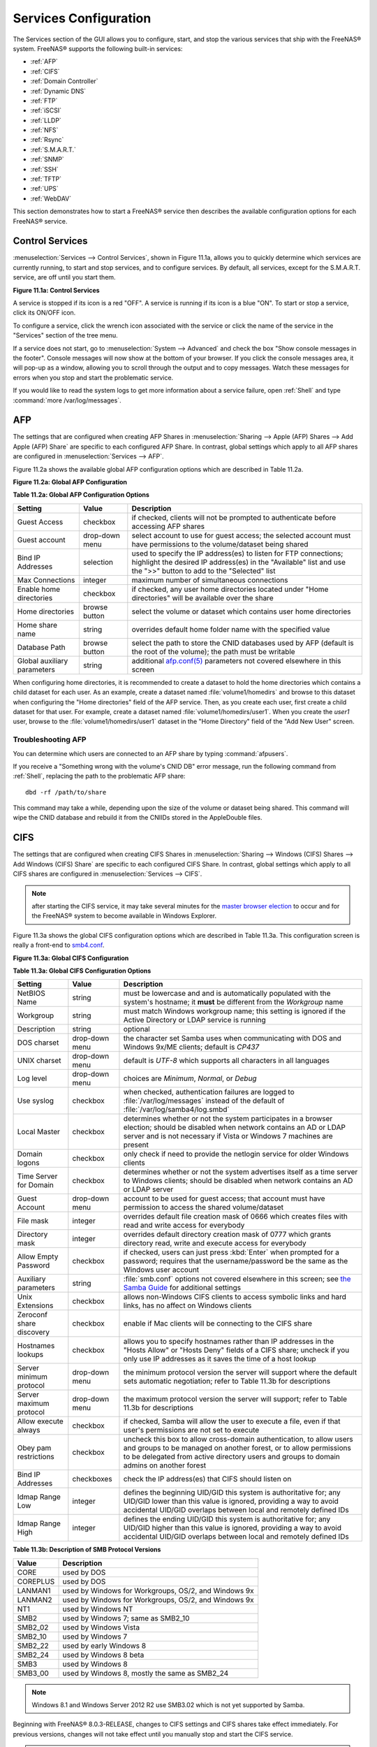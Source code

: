 .. index:: Services
.. _Services Configuration:

Services Configuration
======================

The Services section of the GUI allows you to configure, start, and stop the various services that ship with the FreeNAS® system. FreeNAS® supports the
following built-in services:

* :ref:`AFP`

* :ref:`CIFS`

* :ref:`Domain Controller`

* :ref:`Dynamic DNS`

* :ref:`FTP`

* :ref:`iSCSI`

* :ref:`LLDP`

* :ref:`NFS`

* :ref:`Rsync`

* :ref:`S.M.A.R.T.`

* :ref:`SNMP`

* :ref:`SSH`

* :ref:`TFTP`

* :ref:`UPS`

* :ref:`WebDAV`

This section demonstrates how to start a FreeNAS® service then describes the available configuration options for each FreeNAS® service.

.. index:: Start Service, Stop Service
.. _Control Services:

Control Services
----------------

:menuselection:`Services --> Control Services`, shown in Figure 11.1a, allows you to quickly determine which services are currently running, to start and stop
services, and to configure services. By default, all services, except for the S.M.A.R.T. service, are off until you start them.

**Figure 11.1a: Control Services**

|services.png|

.. |services.png| image:: images/services.png

A service is stopped if its icon is a red "OFF". A service is running if its icon is a blue "ON". To start or stop a service, click its ON/OFF icon.

To configure a service, click the wrench icon associated with the service or click the name of the service in the "Services" section of the tree menu.

If a service does not start, go to :menuselection:`System --> Advanced` and check the box "Show console messages in the footer". Console messages will now
show at the bottom of your browser. If you click the console messages area, it will pop-up as a window, allowing you to scroll through the output and to copy
messages. Watch these messages for errors when you stop and start the problematic service.

If you would like to read the system logs to get more information about a service failure, open :ref:`Shell` and type :command:`more /var/log/messages`.

.. index:: AFP, Apple Filing Protocol
.. _AFP:

AFP
---

The settings that are configured when creating AFP Shares in :menuselection:`Sharing --> Apple (AFP) Shares --> Add Apple (AFP) Share` are specific to each
configured AFP Share. In contrast, global settings which apply to all AFP shares are configured in :menuselection:`Services --> AFP`.

Figure 11.2a shows the available global AFP configuration options which are described in Table 11.2a.

**Figure 11.2a: Global AFP Configuration**

|afp1a.png|

.. |afp1a.png| image:: images/afp1a.png

**Table 11.2a: Global AFP Configuration Options**

+-------------------------+----------------+-----------------------------------------------------------------------------------------------------------------+
| **Setting**             | **Value**      | **Description**                                                                                                 |
|                         |                |                                                                                                                 |
+=========================+================+=================================================================================================================+
| Guest Access            | checkbox       | if checked, clients will not be prompted to authenticate before accessing AFP shares                            |
|                         |                |                                                                                                                 |
+-------------------------+----------------+-----------------------------------------------------------------------------------------------------------------+
| Guest account           | drop-down menu | select account to use for guest access; the selected account must have permissions to the volume/dataset being  |
|                         |                | shared                                                                                                          |
|                         |                |                                                                                                                 |
+-------------------------+----------------+-----------------------------------------------------------------------------------------------------------------+
| Bind IP Addresses       | selection      | used to specify the IP address(es) to listen for FTP connections; highlight the desired IP address(es) in the   |
|                         |                | "Available" list and use the ">>" button to add to the "Selected" list                                          |
|                         |                |                                                                                                                 |
+-------------------------+----------------+-----------------------------------------------------------------------------------------------------------------+
| Max Connections         | integer        | maximum number of simultaneous connections                                                                      |
|                         |                |                                                                                                                 |
+-------------------------+----------------+-----------------------------------------------------------------------------------------------------------------+
| Enable home directories | checkbox       | if checked, any user home directories located under "Home directories" will be available over the share         |
|                         |                |                                                                                                                 |
+-------------------------+----------------+-----------------------------------------------------------------------------------------------------------------+
| Home directories        | browse button  | select the volume or dataset which contains user home directories                                               |
|                         |                |                                                                                                                 |
+-------------------------+----------------+-----------------------------------------------------------------------------------------------------------------+
| Home share name         | string         | overrides default home folder name with the specified value                                                     |
|                         |                |                                                                                                                 |
+-------------------------+----------------+-----------------------------------------------------------------------------------------------------------------+
| Database Path           | browse button  | select the path to store the CNID databases used by AFP (default is the root of the volume); the path must be   |
|                         |                | writable                                                                                                        |
+-------------------------+----------------+-----------------------------------------------------------------------------------------------------------------+
| Global auxiliary        | string         | additional `afp.conf(5) <http://netatalk.sourceforge.net/3.0/htmldocs/afp.conf.5.html>`_                        |
| parameters              |                | parameters not covered elsewhere in this screen                                                                 |
|                         |                |                                                                                                                 |
+-------------------------+----------------+-----------------------------------------------------------------------------------------------------------------+

When configuring home directories, it is recommended to create a dataset to hold the home directories which contains a child dataset for each user. As an
example, create a dataset named :file:`volume1/homedirs` and browse to this dataset when configuring the "Home directories" field of the AFP service. Then, as
you create each user, first create a child dataset for that user. For example, create a dataset named :file:`volume1/homedirs/user1`. When you create the
*user1* user, browse to the :file:`volume1/homedirs/user1` dataset in the "Home Directory" field of the "Add New User" screen.

.. _Troubleshooting AFP:

Troubleshooting AFP
~~~~~~~~~~~~~~~~~~~

You can determine which users are connected to an AFP share by typing :command:`afpusers`.

If you receive a "Something wrong with the volume's CNID DB" error message, run the following command from :ref:`Shell`, replacing the path to the problematic
AFP share::

 dbd -rf /path/to/share

This command may take a while, depending upon the size of the volume or dataset being shared. This command will wipe the CNID database and rebuild it from the
CNIIDs stored in the AppleDouble files.

.. index:: CIFS, Samba, Windows File Share, SMB
.. _CIFS:

CIFS
----

The settings that are configured when creating CIFS Shares in :menuselection:`Sharing --> Windows (CIFS) Shares --> Add Windows (CIFS) Share` are specific to
each configured CIFS Share. In contrast, global settings which apply to all CIFS shares are configured in :menuselection:`Services --> CIFS`.

.. note:: after starting the CIFS service, it may take several minutes for the
   `master browser election <http://www.samba.org/samba/docs/man/Samba-HOWTO-Collection/NetworkBrowsing.html#id2581357>`_
   to occur and for the FreeNAS® system to become available in Windows Explorer.

Figure 11.3a shows the global CIFS configuration options which are described in Table 11.3a. This configuration screen is really a front-end to
`smb4.conf <http://www.sloop.net/smb.conf.html>`_.

**Figure 11.3a: Global CIFS Configuration**

|cifs1.png|

.. |cifs1.png| image:: images/cifs1.png

**Table 11.3a: Global CIFS Configuration Options**

+----------------------------------+----------------+-------------------------------------------------------------------------------------------------------+
| **Setting**                      | **Value**      | **Description**                                                                                       |
|                                  |                |                                                                                                       |
+==================================+================+=======================================================================================================+
| NetBIOS Name                     | string         | must be lowercase and and is automatically populated with the system's hostname; it                   |
|                                  |                | **must**  be different from the                                                                       |
|                                  |                | *Workgroup* name                                                                                      |
|                                  |                |                                                                                                       |
+----------------------------------+----------------+-------------------------------------------------------------------------------------------------------+
| Workgroup                        | string         | must match Windows workgroup name; this setting is ignored if the Active Directory or LDAP service is |
|                                  |                | running                                                                                               |
|                                  |                |                                                                                                       |
+----------------------------------+----------------+-------------------------------------------------------------------------------------------------------+
| Description                      | string         | optional                                                                                              |
|                                  |                |                                                                                                       |
+----------------------------------+----------------+-------------------------------------------------------------------------------------------------------+
| DOS charset                      | drop-down menu | the character set Samba uses when communicating with DOS and Windows 9x/ME clients; default is        |
|                                  |                | *CP437*                                                                                               |
|                                  |                |                                                                                                       |
+----------------------------------+----------------+-------------------------------------------------------------------------------------------------------+
| UNIX charset                     | drop-down menu | default is *UTF-8* which supports all characters in all languages                                     |
|                                  |                |                                                                                                       |
+----------------------------------+----------------+-------------------------------------------------------------------------------------------------------+
| Log level                        | drop-down menu | choices are *Minimum*,                                                                                |
|                                  |                | *Normal*, or                                                                                          |
|                                  |                | *Debug*                                                                                               |
|                                  |                |                                                                                                       |
+----------------------------------+----------------+-------------------------------------------------------------------------------------------------------+
| Use syslog                       | checkbox       | when checked, authentication failures are logged to :file:`/var/log/messages` instead of the default  |
|                                  |                | of :file:`/var/log/samba4/log.smbd`                                                                   |
|                                  |                |                                                                                                       |
+----------------------------------+----------------+-------------------------------------------------------------------------------------------------------+
| Local Master                     | checkbox       | determines whether or not the system participates in a browser election; should be disabled           |
|                                  |                | when network contains an AD or LDAP server and is not necessary if Vista or Windows 7 machines are    |
|                                  |                | present                                                                                               |
|                                  |                |                                                                                                       |
+----------------------------------+----------------+-------------------------------------------------------------------------------------------------------+
| Domain logons                    | checkbox       | only check if need to provide the netlogin service for older Windows clients                          |
|                                  |                |                                                                                                       |
+----------------------------------+----------------+-------------------------------------------------------------------------------------------------------+
| Time Server for Domain           | checkbox       | determines whether or not the system advertises itself as a time server to Windows clients;           |
|                                  |                | should be disabled when network contains an AD or LDAP server                                         |
|                                  |                |                                                                                                       |
+----------------------------------+----------------+-------------------------------------------------------------------------------------------------------+
| Guest Account                    | drop-down menu | account to be used for guest access; that account must have permission to access the shared           |
|                                  |                | volume/dataset                                                                                        |
|                                  |                |                                                                                                       |
+----------------------------------+----------------+-------------------------------------------------------------------------------------------------------+
| File mask                        | integer        | overrides default file creation mask of 0666 which creates files with read and write access for       |
|                                  |                | everybody                                                                                             |
|                                  |                |                                                                                                       |
+----------------------------------+----------------+-------------------------------------------------------------------------------------------------------+
| Directory mask                   | integer        | overrides default directory creation mask of 0777 which grants directory read, write and execute      |
|                                  |                | access for everybody                                                                                  |
|                                  |                |                                                                                                       |
+----------------------------------+----------------+-------------------------------------------------------------------------------------------------------+
|                                  |                |                                                                                                       |
| Allow Empty Password             | checkbox       | if checked, users can just press :kbd:`Enter` when prompted for a password; requires that the         |
|                                  |                | username/password be the same as the Windows user account                                             |
|                                  |                |                                                                                                       |
+----------------------------------+----------------+-------------------------------------------------------------------------------------------------------+
| Auxiliary parameters             | string         | :file:`smb.conf` options not covered elsewhere in this screen; see                                    |
|                                  |                | `the Samba Guide <http://oreilly.com/openbook/samba/book/appb_02.html>`_                              |
|                                  |                | for additional settings                                                                               |
|                                  |                |                                                                                                       |
+----------------------------------+----------------+-------------------------------------------------------------------------------------------------------+
| Unix Extensions                  | checkbox       | allows non-Windows CIFS clients to access symbolic links and hard links, has no affect on Windows     |
|                                  |                | clients                                                                                               |
|                                  |                |                                                                                                       |
+----------------------------------+----------------+-------------------------------------------------------------------------------------------------------+
| Zeroconf share discovery         | checkbox       | enable if Mac clients will be connecting to the CIFS share                                            |
|                                  |                |                                                                                                       |
+----------------------------------+----------------+-------------------------------------------------------------------------------------------------------+
| Hostnames lookups                | checkbox       | allows you to specify hostnames rather than IP addresses in the "Hosts Allow" or "Hosts Deny" fields  |
|                                  |                | of a CIFS share; uncheck if you only use IP addresses as it saves the time of a host lookup           |
|                                  |                |                                                                                                       |
+----------------------------------+----------------+-------------------------------------------------------------------------------------------------------+
| Server minimum protocol          | drop-down menu | the minimum protocol version the server will support where the default sets automatic                 |
|                                  |                | negotiation; refer to Table 11.3b for descriptions                                                    |
|                                  |                |                                                                                                       |
+----------------------------------+----------------+-------------------------------------------------------------------------------------------------------+
| Server maximum protocol          | drop-down menu | the maximum protocol version the server will support; refer to Table 11.3b for descriptions           |
|                                  |                |                                                                                                       |
+----------------------------------+----------------+-------------------------------------------------------------------------------------------------------+
| Allow execute always             | checkbox       | if checked, Samba will allow the user to execute a file, even if that user's permissions are not set  |
|                                  |                | to execute                                                                                            |
|                                  |                |                                                                                                       |
+----------------------------------+----------------+-------------------------------------------------------------------------------------------------------+
| Obey pam restrictions            | checkbox       | uncheck this box to allow cross-domain authentication, to allow users and groups to be managed on     |
|                                  |                | another forest, or to allow permissions to be delegated from active directory users and groups to     |
|                                  |                | domain admins on another forest                                                                       |
|                                  |                |                                                                                                       |
+----------------------------------+----------------+-------------------------------------------------------------------------------------------------------+
| Bind IP Addresses                | checkboxes     | check the IP address(es) that CIFS should listen on                                                   |
|                                  |                |                                                                                                       |
+----------------------------------+----------------+-------------------------------------------------------------------------------------------------------+
| Idmap Range Low                  | integer        | defines the beginning UID/GID this system is authoritative for; any UID/GID lower than this value is  |
|                                  |                | ignored, providing a way to avoid accidental UID/GID overlaps between local and remotely defined IDs  |
|                                  |                |                                                                                                       |
+----------------------------------+----------------+-------------------------------------------------------------------------------------------------------+
| Idmap Range High                 | integer        | defines the ending UID/GID this system is authoritative for; any UID/GID higher than this value is    |
|                                  |                | ignored, providing a way to avoid accidental UID/GID overlaps between local and remotely defined IDs  |
|                                  |                |                                                                                                       |
+----------------------------------+----------------+-------------------------------------------------------------------------------------------------------+

**Table 11.3b: Description of SMB Protocol Versions**

+----------------+------------------------------------------------------------+
| **Value**      | **Description**                                            |
|                |                                                            |
+================+============================================================+
| CORE           | used by DOS                                                |
|                |                                                            |
+----------------+------------------------------------------------------------+
| COREPLUS       | used by DOS                                                |
|                |                                                            |
+----------------+------------------------------------------------------------+
| LANMAN1        | used by Windows for Workgroups, OS/2, and Windows 9x       |
|                |                                                            |
+----------------+------------------------------------------------------------+
| LANMAN2        | used by Windows for Workgroups, OS/2, and Windows 9x       |
|                |                                                            |
+----------------+------------------------------------------------------------+
| NT1            | used by Windows NT                                         |
|                |                                                            |
+----------------+------------------------------------------------------------+
| SMB2           | used by Windows 7; same as SMB2_10                         |
|                |                                                            |
+----------------+------------------------------------------------------------+
| SMB2_02        | used by Windows Vista                                      |
|                |                                                            |
+----------------+------------------------------------------------------------+
| SMB2_10        | used by Windows 7                                          |
|                |                                                            |
+----------------+------------------------------------------------------------+
| SMB2_22        | used by early Windows 8                                    |
|                |                                                            |
+----------------+------------------------------------------------------------+
| SMB2_24        | used by Windows 8 beta                                     |
|                |                                                            |
+----------------+------------------------------------------------------------+
| SMB3           | used by Windows 8                                          |
|                |                                                            |
+----------------+------------------------------------------------------------+
| SMB3_00        | used by Windows 8, mostly the same as SMB2_24              |
|                |                                                            |
+----------------+------------------------------------------------------------+

.. note:: Windows 8.1 and Windows Server 2012 R2 use SMB3.02 which is not yet supported by Samba. 

Beginning with FreeNAS® 8.0.3-RELEASE, changes to CIFS settings and CIFS shares take effect immediately. For previous versions, changes will not take effect
until you manually stop and start the CIFS service.

.. note:: do not set the
   *directory name cache size* as an "Auxiliary parameter". Due to differences in how Linux and BSD handle file descriptors, directory name caching is
   disabled on BSD systems in order to improve performance.

.. _Troubleshooting CIFS:

Troubleshooting CIFS
~~~~~~~~~~~~~~~~~~~~

Samba is single threaded, so CPU speed makes a big difference in CIFS performance. Your typical 2.5Ghz Intel quad core or greater should be capable to handle
speeds in excess of Gb LAN while low power CPUs such as Intel Atoms and AMD C-30s\E-350\E-450 will not be able to achieve more than about 30-40MB/sec
typically. Remember that other loading such as ZFS loading will also require CPU resources and may cause Samba performance to be less than optimal.

Samba's *write cache* parameter has been reported to improve write performance in some configurations and can be added to the "Auxiliary parameters" field.
Use an integer value which is a multiple of _SC_PAGESIZE (typically *4096*) to avoid memory fragmentation. This will increase Samba's memory requirements and
should not be used on systems with limited RAM.

If you wish to increase network performance, read the Samba section on
`socket options <http://samba.org/samba/docs/man/manpages-3/smb.conf.5.html#SOCKETOPTIONS%7C>`_. It indicates which options are available and recommends that
you experiment to see which are supported by your clients and improve your network's performance.

Windows automatically caches file sharing information. If you make changes to a CIFS share or to the permissions of a volume/dataset being shared by CIFS and
are no longer able to access the share, try logging out and back into the Windows system. Alternately, users can type :command:`net use /delete` from the
command line to clear their SMB sessions.

Windows also automatically caches login information. If you wish users to be prompted to login every time access is required, reduce the cache settings on the
client computers.

Where possible, avoid using a mix of case in filenames as this may cause confusion for Windows users.
`Representing and resolving filenames with Samba <http://oreilly.com/openbook/samba/book/ch05_04.html>`_
explains this in more detail.

If a particular user cannot connect to a CIFS share, double-check that their password does not contain the *?* character. If it does, have the user change
their password and try again.

If permissions work for Windows users but not for OS X users, try disabling "Unix Extensions" and restarting the CIFS service.

If the CIFS service will not start, run this command from :ref:`Shell` to see if there is an error in the configuration::

 testparm /usr/local/etc/smb4.conf

If clients have problems connecting to the CIFS share, go to :menuselection:`Services --> CIFS` and verify that "Server maximum protocol" is set to "SMB2".

It is recommended to use a dataset for CIFS sharing. When creating the dataset, make sure that the "Share type" is set to Windows.

**Do not** use :command:`chmod` to attempt to fix the permissions on a CIFS share as it destroys the Windows ACLs. The correct way to manage permissions on a
CIFS share is to manage the share security from a Windows system as either the owner of the share or a member of the group the share is owned by. To do so,
right-click on the share, click "Properties" and navigate to the "Security" tab. If you already destroyed the ACLs using :command:`chmod`,
:command:`winacl` can be used to fix them. Type :command:`winacl` from :ref:`Shell` for usage instructions. 

The
`Common Errors <http://www.samba.org/samba/docs/man/Samba-HOWTO-Collection/domain-member.html#id2573692>`_
section of the Samba documentation contains additional troubleshooting tips.

.. index:: Domain Controller, DC
.. _Domain Controller:

Domain Controller
-----------------

FreeNAS® can be configured to act either as the domain controller for a network or to join an existing Active Directory network as a domain controller. Be
aware that configuring a domain controller is a complex process that requires a good understanding of how Active Directory works. While
:menuselection:`Services --> Domain Controller` makes it easy to input the needed settings into the administrative graphical interface, it is up to you to
understand what those settings should be. Before beginning your configuration, read through the
`Samba AD DC HOWTO <http://wiki.samba.org/index.php/Samba_AD_DC_HOWTO>`_. Once FreeNAS® is configured, use the RSAT utility from a Windows system to manage
the domain controller. The Samba AD DC HOWTO includes instructions for installing and configuring RSAT.

Figure 11.4a shows the configuration screen for creating a domain controller and Table 11.4a summarizes the available options.

**Figure 11.4a: Domain Controller Settings**

|directory1a.png|

.. |directory1a.png| image:: images/directory1a.png

**Table 11.4a: Domain Controller Configuration Options**

+------------------------+----------------+-------------------------------------------------------------------------------------------------------------------------------------------------------------------------------------------+
| **Setting**            | **Value**      | **Description**                                                                                                                                                                           |
|                        |                |                                                                                                                                                                                           |
|                        |                |                                                                                                                                                                                           |
+========================+================+===========================================================================================================================================================================================+
| Realm                  | string         | capitalized DNS realm name                                                                                                                                                                |
|                        |                |                                                                                                                                                                                           |
+------------------------+----------------+-------------------------------------------------------------------------------------------------------------------------------------------------------------------------------------------+
| Domain                 | string         | capitalized domain name                                                                                                                                                                   |
|                        |                |                                                                                                                                                                                           |
+------------------------+----------------+-------------------------------------------------------------------------------------------------------------------------------------------------------------------------------------------+
| Server Role            | drop-down menu | at this time, the only supported role is as the domain controller for a new domain                                                                                                        |
|                        |                |                                                                                                                                                                                           |
+------------------------+----------------+-------------------------------------------------------------------------------------------------------------------------------------------------------------------------------------------+
| DNS Forwarder          | string         | IP address of DNS forwarder; required for recursive queries when *SAMBA_INTERNAL* is selected                                                                                             |
|                        |                |                                                                                                                                                                                           |
+------------------------+----------------+-------------------------------------------------------------------------------------------------------------------------------------------------------------------------------------------+
| Domain Forest Level    | drop-down menu | choices are *2000*,                                                                                                                                                                       |
|                        |                | *2003*,                                                                                                                                                                                   |
|                        |                | *2008*, or                                                                                                                                                                                |
|                        |                | *2008_R2*; refer to                                                                                                                                                                       |
|                        |                | `Understanding Active Directory Domain Services (AD DS) Functional Levels <http://technet.microsoft.com/en-us/library/understanding-active-directory-functional-levels%28WS.10%29.aspx>`_ |
|                        |                | for details                                                                                                                                                                               |
|                        |                |                                                                                                                                                                                           |
+------------------------+----------------+-------------------------------------------------------------------------------------------------------------------------------------------------------------------------------------------+
| Administrator password | string         | password to be used for the Active Directory administrator account                                                                                                                        |
|                        |                |                                                                                                                                                                                           |
+------------------------+----------------+-------------------------------------------------------------------------------------------------------------------------------------------------------------------------------------------+
| Kerberos Realm         | drop-down menu | this drop-down menu will auto-populate using the information from "Realm" when the settings in this screen are saved                                                                      |
|                        |                |                                                                                                                                                                                           |
+------------------------+----------------+-------------------------------------------------------------------------------------------------------------------------------------------------------------------------------------------+

.. index:: Dynamic DNS, DDNS
.. _Dynamic DNS:

Dynamic DNS
-----------

Dynamic DNS (DDNS) is useful if your FreeNAS® system is connected to an ISP that periodically changes the IP address of the system. With dynamic DNS, the
system can automatically associate its current IP address with a domain name, allowing you to access the FreeNAS® system even if the IP address changes. DDNS
requires you to register with a DDNS service such as
`DynDNS <http://www.dyndns.com/>`_.

Figure 11.5a shows the DDNS configuration screen and Table 11.5a summarizes the configuration options. The values you need to input will be given to you by the
DDNS provider. After configuring DDNS, don't forget to start the DDNS service in :menuselection:`Services --> Control Services`.

**Figure 11.5a: Configuring DDNS**

|ddns.png|

.. |ddns.png| image:: images/ddns.png

**Table 11.5a: DDNS Configuration Options**

+----------------------+----------------+--------------------------------------------------------------------------------------------------------------------+
| **Setting**          | **Value**      | **Description**                                                                                                    |
|                      |                |                                                                                                                    |
+======================+================+====================================================================================================================+
| Provider             | drop-down menu | several providers are supported; if your provider is not listed, leave this field blank and specify the custom     |
|                      |                | provider in the "Auxiliary parameters" field                                                                       |
|                      |                |                                                                                                                    |
+----------------------+----------------+--------------------------------------------------------------------------------------------------------------------+
| IP Server            | string         | can be used to specify the hostname and port of the IP check server                                                |
|                      |                |                                                                                                                    |
+----------------------+----------------+--------------------------------------------------------------------------------------------------------------------+
| Domain name          | string         | fully qualified domain name (e.g. *yourname.dyndns.org*)                                                           |
|                      |                |                                                                                                                    |
+----------------------+----------------+--------------------------------------------------------------------------------------------------------------------+
| Username             | string         | username used to logon to the provider and update the record                                                       |
|                      |                |                                                                                                                    |
+----------------------+----------------+--------------------------------------------------------------------------------------------------------------------+
| Password             | string         | password used to logon to the provider and update the record                                                       |
|                      |                |                                                                                                                    |
+----------------------+----------------+--------------------------------------------------------------------------------------------------------------------+
| Update period        | integer        | in seconds; be careful with this setting as the provider may block you for abuse if this setting occurs more often |
|                      |                | than the IP address changes                                                                                        |
|                      |                |                                                                                                                    |
+----------------------+----------------+--------------------------------------------------------------------------------------------------------------------+
| Forced update period | integer        | in seconds so be careful with this setting as the provider may block you for abuse; issues a DDNS update request   |
|                      |                | even when the address has not changed so that the service provider knows that the account is still active          |
|                      |                |                                                                                                                    |
+----------------------+----------------+--------------------------------------------------------------------------------------------------------------------+
| Auxiliary parameters | string         | additional parameters passed to the provider during record update; an example of specifying a custom provider is   |
|                      |                | *dyndns_system default@provider.com*                                                                               |
|                      |                |                                                                                                                    |
+----------------------+----------------+--------------------------------------------------------------------------------------------------------------------+

If you are using freedns.afraid.org, see
`this forum post <https://forums.freenas.org/index.php?threads/dynamic-dns-and-freeedns-afraid-org.24455/#post-151746>`_ for an example working configuration.

.. index:: FTP, File Transfer Protocol
.. _FTP:

FTP
---

FreeNAS® uses the
`proftpd <http://www.proftpd.org/>`_
FTP server to provide FTP services. Once the FTP service is configured and started, clients can browse and download data using a web browser or FTP client
software. The advantage of FTP is that easy-to-use cross-platform utilities are available to manage uploads to and downloads from the FreeNAS® system. The
disadvantage of FTP is that it is considered to be an insecure protocol, meaning that it should not be used to transfer sensitive files. If you are concerned
about sensitive data, see Encrypting FTP.

This section provides an overview of the FTP configuration options. It then provides examples for configuring anonymous FTP, specified user access within a
chroot environment, encrypting FTP connections, and troubleshooting tips.

Figure 11.6a shows the configuration screen for :menuselection:`Services --> FTP`. Some settings are only available in "Advanced Mode". To see these settings,
either click the "Advanced Mode" button or configure the system to always display these settings by checking the box "Show advanced fields by default" in
:menuselection:`System --> Advanced`.

**Figure 11.6a: Configuring FTP**

|ftp1.png|

.. |ftp1.png| image:: images/ftp1.png

Table 11.6a summarizes the available options when configuring the FTP server:

**Table 11.6a: FTP Configuration Options**

+--------------------------------------------------------------+----------------+-------------------------------------------------------------------------------------+
| **Setting**                                                  | **Value**      | **Description**                                                                     |
|                                                              |                |                                                                                     |
+==============================================================+================+=====================================================================================+
| Port                                                         | integer        | port the FTP service listens on                                                     |
|                                                              |                |                                                                                     |
+--------------------------------------------------------------+----------------+-------------------------------------------------------------------------------------+
| Clients                                                      | integer        | maximum number of simultaneous clients                                              |
|                                                              |                |                                                                                     |
+--------------------------------------------------------------+----------------+-------------------------------------------------------------------------------------+
| Connections                                                  | integer        | maximum number of connections per IP address where *0* means unlimited              |
|                                                              |                |                                                                                     |
+--------------------------------------------------------------+----------------+-------------------------------------------------------------------------------------+
| Login Attempts                                               | integer        | maximum number of attempts before client is disconnected; increase this if          |
|                                                              |                | users are prone to typos                                                            |
|                                                              |                |                                                                                     |
+--------------------------------------------------------------+----------------+-------------------------------------------------------------------------------------+
| Timeout                                                      | integer        | maximum client idle time in seconds before client is disconnected                   |
|                                                              |                |                                                                                     |
+--------------------------------------------------------------+----------------+-------------------------------------------------------------------------------------+
| Allow Root Login                                             | checkbox       | discouraged as increases security risk                                              |
|                                                              |                |                                                                                     |
+--------------------------------------------------------------+----------------+-------------------------------------------------------------------------------------+
| Allow Anonymous Login                                        | checkbox       | enables anonymous FTP logins with access to the directory specified in              |
|                                                              |                | "Path"                                                                              |
|                                                              |                |                                                                                     |
+--------------------------------------------------------------+----------------+-------------------------------------------------------------------------------------+
| Path                                                         | browse button  | root directory for anonymous FTP connections                                        |
|                                                              |                |                                                                                     |
+--------------------------------------------------------------+----------------+-------------------------------------------------------------------------------------+
| Allow Local User Login                                       | checkbox       | required if "Anonymous Login" is disabled                                           |
|                                                              |                |                                                                                     |
+--------------------------------------------------------------+----------------+-------------------------------------------------------------------------------------+
| Display Login                                                | string         | message displayed to local login users after authentication; not displayed          |
|                                                              |                | to anonymous login users                                                            |
|                                                              |                |                                                                                     |
+--------------------------------------------------------------+----------------+-------------------------------------------------------------------------------------+
| File Permission                                              | checkboxes     | only available in "Advanced Mode"; sets default permissions for newly created       |
|                                                              |                | files                                                                               |
|                                                              |                |                                                                                     |
+--------------------------------------------------------------+----------------+-------------------------------------------------------------------------------------+
| Directory Permission                                         | checkboxes     | only available in "Advanced Mode"; sets default permissions for newly created       |
|                                                              |                | directories                                                                         |
|                                                              |                |                                                                                     |
+--------------------------------------------------------------+----------------+-------------------------------------------------------------------------------------+
| Enable                                                       | checkbox       | only available in "Advanced Mode"; enables File eXchange Protocol which is          |
| `FXP <http://en.wikipedia.org/wiki/File_eXchange_Protocol>`_ |                | discouraged as it makes the server vulnerable to FTP bounce attacks                 |
|                                                              |                |                                                                                     |
+--------------------------------------------------------------+----------------+-------------------------------------------------------------------------------------+
| Allow Transfer Resumption                                    | checkbox       | allows FTP clients to resume interrupted transfers                                  |
|                                                              |                |                                                                                     |
+--------------------------------------------------------------+----------------+-------------------------------------------------------------------------------------+
| Always Chroot                                                | checkbox       | a local user is only allowed access to their home directory unless the user         |
|                                                              |                | is a member of group *wheel*                                                        |
|                                                              |                |                                                                                     |
+--------------------------------------------------------------+----------------+-------------------------------------------------------------------------------------+
| Require IDENT Authentication                                 | checkbox       | only available in "Advanced Mode"; will result in timeouts if :command:`identd` is  |
|                                                              |                | not running on the client                                                           |
|                                                              |                |                                                                                     |
+--------------------------------------------------------------+----------------+-------------------------------------------------------------------------------------+
| Perform Reverse DNS Lookups                                  | checkbox       | perform reverse DNS lookups on client IPs; can cause long delays if reverse         |
|                                                              |                | DNS is not configured                                                               |
|                                                              |                |                                                                                     |
+--------------------------------------------------------------+----------------+-------------------------------------------------------------------------------------+
| Masquerade address                                           | string         | public IP address or hostname; set if FTP clients can not connect through a         |
|                                                              |                | NAT device                                                                          |
|                                                              |                |                                                                                     |
+--------------------------------------------------------------+----------------+-------------------------------------------------------------------------------------+
| Minimum passive port                                         | integer        | only available in "Advanced Mode"; used by clients in PASV mode, default of *0*     |
|                                                              |                | means any port above 1023                                                           |
|                                                              |                |                                                                                     |
+--------------------------------------------------------------+----------------+-------------------------------------------------------------------------------------+
| Maximum passive port                                         | integer        | only available in "Advanced Mode"; used by clients in PASV mode, default of *0*     |
|                                                              |                | means any port above 1023                                                           |
|                                                              |                |                                                                                     |
+--------------------------------------------------------------+----------------+-------------------------------------------------------------------------------------+
| Local user upload bandwidth                                  | integer        | only available in "Advanced Mode"; in KB/s, default of *0* means unlimited          |
|                                                              |                |                                                                                     |
+--------------------------------------------------------------+----------------+-------------------------------------------------------------------------------------+
| Local user download bandwidth                                | integer        | only available in "Advanced Mode"; in KB/s, default of *0* means unlimited          |
|                                                              |                |                                                                                     |
+--------------------------------------------------------------+----------------+-------------------------------------------------------------------------------------+
| Anonymous user upload bandwidth                              | integer        | only available in "Advanced Mode"; in KB/s, default of *0* means unlimited          |
|                                                              |                |                                                                                     |
+--------------------------------------------------------------+----------------+-------------------------------------------------------------------------------------+
| Anonymous user download bandwidth                            | integer        | only available in "Advanced Mode"; in KB/s, default of *0*  means unlimited         |
|                                                              |                |                                                                                     |
+--------------------------------------------------------------+----------------+-------------------------------------------------------------------------------------+
| Enable TLS                                                   | checkbox       | only available in "Advanced Mode"; enables encrypted connections; if not            |
|                                                              |                | provided, a certificate will automatically be generated and will appear in the      |
|                                                              |                | "Certificate and private key" box once you click "OK"                               |
|                                                              |                |                                                                                     |
+--------------------------------------------------------------+----------------+-------------------------------------------------------------------------------------+
| TLS policy                                                   | drop-down menu | only available in "Advanced Mode"; the selected policy defines whether the          |
|                                                              |                | control channel, data channel, both channels, or neither channel, of an FTP         |
|                                                              |                | session must occur over SSL/TLS; the policies are described                         |
|                                                              |                | `here <http://www.proftpd.org/docs/directives/linked/config_ref_TLSRequired.html>`_ |
|                                                              |                |                                                                                     |
+--------------------------------------------------------------+----------------+-------------------------------------------------------------------------------------+
| TLS allow client renegotiations                              | checkbox       | only available in "Advanced Mode"; checking this box is **not** recommended as      |
|                                                              |                | it breaks several security measures; for this and the rest of the TLS fields,       |
|                                                              |                | refer to                                                                            |
|                                                              |                | `mod_tls <http://www.proftpd.org/docs/contrib/mod_tls.html>`_                       |
|                                                              |                | for more details                                                                    |
|                                                              |                |                                                                                     |
+--------------------------------------------------------------+----------------+-------------------------------------------------------------------------------------+
| TLS allow dot login                                          | checkbox       | only available in "Advanced Mode"; if checked, the user's home directory is         |
|                                                              |                | checked for a :file:`.tlslogin` file which contains one or more PEM-encoded         |
|                                                              |                | certificates; if not found, the user will be prompted for password                  |
|                                                              |                | authentication                                                                      |
|                                                              |                |                                                                                     |
+--------------------------------------------------------------+----------------+-------------------------------------------------------------------------------------+
| TLS allow per user                                           | checkbox       | only available in "Advanced Mode"; if checked, the user's password may be sent      |
|                                                              |                | unencrypted                                                                         |
|                                                              |                |                                                                                     |
+--------------------------------------------------------------+----------------+-------------------------------------------------------------------------------------+
| TLS common name required                                     | checkbox       | only available in "Advanced Mode"; if checked, the common name in the               |
|                                                              |                | certificate must match the FQDN of the host                                         |
|                                                              |                |                                                                                     |
+--------------------------------------------------------------+----------------+-------------------------------------------------------------------------------------+
| TLS enable diagnostics                                       | checkbox       | only available in "Advanced Mode"; if checked when troubleshooting a                |
|                                                              |                | connection, will log more verbosely                                                 |
|                                                              |                |                                                                                     |
+--------------------------------------------------------------+----------------+-------------------------------------------------------------------------------------+
| TLS export certificate data                                  | checkbox       | only available in "Advanced Mode"; if checked, exports the certificate              |
|                                                              |                | environment variables                                                               |
|                                                              |                |                                                                                     |
+--------------------------------------------------------------+----------------+-------------------------------------------------------------------------------------+
| TLS no certificate request                                   | checkbox       | only available in "Advanced Mode"; try checking this box if the client can not      |
|                                                              |                | connect and you suspect that the client software is not properly handling           |
|                                                              |                | the server's certificate request                                                    |
|                                                              |                |                                                                                     |
+--------------------------------------------------------------+----------------+-------------------------------------------------------------------------------------+
| TLS no empty fragments                                       | checkbox       | only available in "Advanced Mode"; checking this box is **not**                     |
|                                                              |                | recommended as it bypasses a security mechanism                                     |
|                                                              |                |                                                                                     |
+--------------------------------------------------------------+----------------+-------------------------------------------------------------------------------------+
| TLS no session reuse required                                | checkbox       | only available in "Advanced Mode"; checking this box reduces the security of        |
|                                                              |                | the connection so only do so if the client does not understand reused SSL           |
|                                                              |                | sessions                                                                            |
|                                                              |                |                                                                                     |
+--------------------------------------------------------------+----------------+-------------------------------------------------------------------------------------+
| TLS export standard vars                                     | checkbox       | only available in "Advanced Mode"; if checked, sets several environment             |
|                                                              |                | variables                                                                           |
|                                                              |                |                                                                                     |
+--------------------------------------------------------------+----------------+-------------------------------------------------------------------------------------+
| TLS DNS name required                                        | checkbox       | only available in "Advanced Mode"; if checked, the client's DNS name must           |
|                                                              |                | resolve to its IP address and the cert must contain the same DNS name               |
|                                                              |                |                                                                                     |
+--------------------------------------------------------------+----------------+-------------------------------------------------------------------------------------+
| TLS IP address required                                      | checkbox       | only available in "Advanced Mode"; if checked, the client's certificate must        |
|                                                              |                | contain the IP address that matches the IP address of the client                    |
|                                                              |                |                                                                                     |
+--------------------------------------------------------------+----------------+-------------------------------------------------------------------------------------+
| Certificate                                                  | drop-down menu | the SSL certificate to be used for TLS FTP connections; to create a certificate,    |
|                                                              |                | use `System --> Certificates`                                                       |
|                                                              |                |                                                                                     |
+--------------------------------------------------------------+----------------+-------------------------------------------------------------------------------------+
| Auxiliary parameters                                         | string         | only available in "Advanced Mode"; used to add                                      |
|                                                              |                | `proftpd(8) <http://linux.die.net/man/8/proftpd>`_                                  |
|                                                              |                | parameters not covered elsewhere in this screen                                     |
|                                                              |                |                                                                                     |
+--------------------------------------------------------------+----------------+-------------------------------------------------------------------------------------+


The following example demonstrates the auxiliary parameters that will prevent all users from performing the FTP DELETE command::

 <Limit DELE>
 DenyAll
 </Limit>

.. _Anonymous FTP:

Anonymous FTP
~~~~~~~~~~~~~

Anonymous FTP may be appropriate for a small network where the FreeNAS® system is not accessible from the Internet and everyone in your internal network
needs easy access to the stored data. Anonymous FTP does not require you to create a user account for every user. In addition, passwords are not required so
you don't have to manage changed passwords on the FreeNAS® system.

To configure anonymous FTP:

#.  Give the built-in ftp user account permissions to the volume/dataset to be shared in :menuselection:`Storage --> Volumes` as follows:

    * "Owner(user)": select the built-in *ftp* user from the drop-down menu

    * "Owner(group)": select the built-in *ftp* group from the drop-down menu

    * "Mode": review that the permissions are appropriate for the share

    .. note:: for FTP, the type of client does not matter when it comes to the type of ACL. This means that you always use Unix ACLs, even if Windows clients
       will be accessing FreeNAS® via FTP.

#.  Configure anonymous FTP in :menuselection:`Services --> FTP` by setting the following attributes:

    * check the box "Allow Anonymous Login"

    * "Path": browse to the volume/dataset/directory to be shared

#.  Start the FTP service in :menuselection:`Services --> Control Services`. Click the red "OFF" button next to FTP. After a second or so, it will change to a
    blue "ON", indicating that the service has been enabled.

#.  Test the connection from a client using a utility such as
    `Filezilla <http://filezilla-project.org/>`_.

In the example shown in Figure 11.6b, a user has input the following information into the Filezilla client:

* IP address of the FreeNAS® server: *192.168.1.113*

* "Username": *anonymous*

* "Password": the email address of the user

**Figure 11.6b: Connecting Using Filezilla**

|filezilla.png|

.. |filezilla.png| image:: images/filezilla.png

The messages within the client indicate that the FTP connection is successful. The user can now navigate the contents of the root folder on the remote
site—this is the volume/dataset that was specified in the FTP service configuration. The user can also transfer files between the local site (their system)
and the remote site (the FreeNAS® system).

.. _FTP in chroot:

FTP in chroot
~~~~~~~~~~~~~

If you require your users to authenticate before accessing the data on the FreeNAS® system, you will need to either create a user account for each user or
import existing user accounts using Active Directory or LDAP. If you then create a ZFS dataset for each user, you can chroot each user so that they are
limited to the contents of their own home directory. Datasets provide the added benefit of configuring a quota so that the size of the user's home directory
is limited to the size of the quota.

To configure this scenario:

#.  Create a ZFS dataset for each user in :menuselection:`Storage --> Volumes`. Click an existing :menuselection:`ZFS volume --> Create ZFS Dataset` and set
    an appropriate quota for each dataset. Repeat this process to create a dataset for every user that will need access to the FTP service.

#.  If you are not using AD or LDAP, create a user account for each user in :menuselection:`Account --> Users --> Add User`. For each user, browse to the
    dataset created for that user in the "Home Directory" field. Repeat this process to create a user account for every user that will need access to the FTP
    service, making sure to assign each user their own dataset.

#.  Set the permissions for each dataset in :menuselection:`Storage --> Volumes`. Click the "Change Permissions" button for a dataset to assign a user
    account as "Owner" of that dataset and to set the desired permissions for that user. Repeat for each dataset.

    .. note:: for FTP, the type of client does not matter when it comes to the type of ACL. This means that you always use Unix ACLs, even if Windows clients
       will be accessing FreeNAS® via FTP.

#.  Configure FTP in :menuselection:`Services --> FTP` with the following attributes:

    * "Path": browse to the parent volume containing the datasets

    * make sure the boxes for "Allow Anonymous Login" and "Allow Root Login" are **unchecked**

    * check the box "Allow Local User Login"

    * check the box "Always Chroot"

#.  Start the FTP service in :menuselection:`Services --> Control Services`. Click the red "OFF" button next to FTP. After a second or so, it will change to a
    blue "ON", indicating that the service has been enabled.

#.  Test the connection from a client using a utility such as Filezilla.

To test this configuration in Filezilla, use the IP address of the FreeNAS® system, the Username of a user that has been associated with a dataset, and the
Password for that user. The messages should indicate that the authorization and the FTP connection are successful. The user can now navigate the contents of
the root folder on the remote site—this time it is not the entire volume but the dataset that was created for that user. The user should be able to
transfer files between the local site (their system) and the remote site (their dataset on the FreeNAS® system).

.. _Encrypting FTP:

Encrypting FTP
~~~~~~~~~~~~~~

To configure any FTP scenario to use encrypted connections:

#.  Import or create a certificate authority using the instructions in :ref:`CAs`. Then, import or create the certificate to use for encrypted connections
    using the instructions in :ref:`Certificates`.

#.  In :menuselection:`Services --> FTP`. Check the box "Enable TLS" and select the certificate in the "Certificate drop-down menu.

#.  Specify secure FTP when accessing the FreeNAS® system. For example, in Filezilla input *ftps://IP_address* (for an implicit connection) or
    *ftpes://IP_address* (for an explicit connection) as the Host when connecting. The first time a user connects, they should be presented with the
    certificate of the FreeNAS® system. Click "OK" to accept the certificate and negotiate an encrypted connection.

#.  To force encrypted connections, select *on* for the "TLS Policy".

.. _Troubleshooting FTP:

Troubleshooting FTP
~~~~~~~~~~~~~~~~~~~

The FTP service will not start if it can not resolve the system's hostname to an IP address using DNS. To see if the FTP service is running, open :ref:`Shell`
and issue the command::

 sockstat -4p 21

If there is nothing listening on port 21, the FTP service isn't running. To see the error message that occurs when FreeNAS® tries to start the FTP service,
go to :menuselection:`System --> Advanced`, check the box "Show console messages in the footer" and click "Save". Next, go to
:menuselection:`Services --> Control Services` and switch the FTP service off then back on in the GUI. Watch the console messages at the bottom of the browser
for errors.

If the error refers to DNS, either create an entry in your local DNS server with the FreeNAS® system's hostname and IP address or add an entry for the IP
address of the FreeNAS® system in the "Host name database" field of :menuselection:`Network --> Global Configuration`.

.. _iSCSI:

iSCSI
-----

Refer to :ref:`Block (iSCSI)` for instructions on how to configure iSCSI. To start the iSCSI service, click its entry in "Services".

.. note:: a warning message will occur if you stop the iSCSI service when initiators are connected. Type :command:`ctladm islist` to determine the names of
          the connected initiators.

.. index:: LLDP, Link Layer Discovery Protocol
.. _LLDP:

LLDP
----

The Link Layer Discovery Protocol (LLDP) is used by network devices to advertise their identity, capabilities, and neighbors on an Ethernet network. FreeNAS®
uses the `ladvd <http://http://code.google.com/p/ladvd/>`_ LLDP implementation. If your network contains managed switches, configuring and starting the LLDP
service will tell the FreeNAS® system to advertise itself on the network.

Figure 11.8a shows the LLDP configuration screen and Table 11.8a summarizes the configuration options for the LLDP service.

**Figure 11.8a: Configuring LLDP**

|lldp.png|

.. |lldp.png| image:: images/lldp.png

**Table 11.8a: LLDP Configuration Options**

+------------------------+------------+---------------------------------------------------------------------------------------------------------------------+
| **Setting**            | **Value**  | **Description**                                                                                                     |
|                        |            |                                                                                                                     |
+========================+============+=====================================================================================================================+
| Interface Description  | checkbox   | when checked, receive mode is enabled and received peer information is saved in interface descriptions              |
|                        |            |                                                                                                                     |
+------------------------+------------+---------------------------------------------------------------------------------------------------------------------+
| Country Code           | string     | required for LLDP location support; input 2 letter ISO 3166 country code                                            |
|                        |            |                                                                                                                     |
+------------------------+------------+---------------------------------------------------------------------------------------------------------------------+
| Location               | string     | optional; specify the physical location of the host                                                                 |
|                        |            |                                                                                                                     |
+------------------------+------------+---------------------------------------------------------------------------------------------------------------------+

.. index:: NFS, Network File System
.. _NFS:

NFS
---

The settings that are configured when creating NFS Shares in :menuselection:`Sharing --> Unix (NFS) Shares --> Add Unix (NFS) Share` are specific to each
configured NFS Share. In contrast, global settings which apply to all NFS shares are configured in :menuselection:`Services --> NFS`.

Figure 11.9a shows the configuration screen and Table 11.9a summarizes the configuration options for the NFS service.

**Figure 11.9a: Configuring NFS**

|nfs1a.png|

.. |nfs1a.png| image:: images/nfs1a.png

**Table 11.9a: NFS Configuration Options**

+------------------------+------------+---------------------------------------------------------------------------------------------------------------------+
| **Setting**            | **Value**  | **Description**                                                                                                     |
|                        |            |                                                                                                                     |
+========================+============+=====================================================================================================================+
| Number of servers      | integer    | run :command:`sysctl -n kern.smp.cpus` from Shell to determine the number; do not exceed the number listed in the   |
|                        |            | output of that command                                                                                              |
|                        |            |                                                                                                                     |
+------------------------+------------+---------------------------------------------------------------------------------------------------------------------+
| Serve UDP NFS clients  | checkbox   | check if NFS client needs to use UDP                                                                                |
|                        |            |                                                                                                                     |
+------------------------+------------+---------------------------------------------------------------------------------------------------------------------+
| Bind IP Addresses      | checkboxes | select the IP address(es) to listen for NFS requests; if left unchecked, NFS will listen on all available addresses |
|                        |            |                                                                                                                     |
+------------------------+------------+---------------------------------------------------------------------------------------------------------------------+
| Allow non-root mount   | checkbox   | check this box only if the NFS client requires it                                                                   |
|                        |            |                                                                                                                     |
+------------------------+------------+---------------------------------------------------------------------------------------------------------------------+
| Enable NFSv4           | checkbox   | the default is to use NFSv3, check this box to switch to NFSv4                                                      |
|                        |            |                                                                                                                     |
+------------------------+------------+---------------------------------------------------------------------------------------------------------------------+
| Require Kerberos for   | checkbox   | check this box when using Kerberos authentication with NFSv4                                                        |
| NFSv4                  |            |                                                                                                                     |
|                        |            |                                                                                                                     |
+------------------------+------------+---------------------------------------------------------------------------------------------------------------------+
| mountd(8) bind port    | integer    | optional; specify port for                                                                                          |
|                        |            | `mountd(8) <http://www.freebsd.org/cgi/man.cgi?query=mountd>`_                                                      |
|                        |            | to bind to                                                                                                          |
|                        |            |                                                                                                                     |
+------------------------+------------+---------------------------------------------------------------------------------------------------------------------+
| rpc.statd(8) bind port | integer    | optional; specify port for                                                                                          |
|                        |            | `rpc.statd(8) <http://www.freebsd.org/cgi/man.cgi?query=rpc.statd>`_                                                |
|                        |            | to bind to                                                                                                          |
|                        |            |                                                                                                                     |
+------------------------+------------+---------------------------------------------------------------------------------------------------------------------+
| rpc.lockd(8) bind port | integer    | optional; specify port for                                                                                          |
|                        |            | `rpc.lockd(8) <http://www.freebsd.org/cgi/man.cgi?query=rpc.lockd>`_                                                |
|                        |            | to bind to                                                                                                          |
|                        |            |                                                                                                                     |
+------------------------+------------+---------------------------------------------------------------------------------------------------------------------+

.. index:: Rsync
.. _Rsync:

Rsync
-----

:menuselection:`Services --> Rsync` is used to configure an rsync server when using rsync module mode. See the section on Rsync Module Mode for a
configuration example.

This section describes the configurable options for the :command:`rsyncd` service and rsync modules.

.. _Configure Rsyncd:

Configure Rsyncd
~~~~~~~~~~~~~~~~

Figure 11.10a shows the rsyncd configuration screen which is accessed from :menuselection:`Services --> Rsync --> Configure Rsyncd`.

**Figure 11.10a: Rsyncd Configuration**

|rsyncd.png|

.. |rsyncd.png| image:: images/rsyncd.png

Table 11.10a summarizes the options that can be configured for the rsync daemon:

**Table 11.10a: Rsync Configuration Options**

+----------------------+-----------+---------------------------------------------------------------------+
| **Setting**          | **Value** | **Description**                                                     |
|                      |           |                                                                     |
|                      |           |                                                                     |
+======================+===========+=====================================================================+
| TCP Port             | integer   | port for :command:`rsyncd` to listen on, default is *873*           |
|                      |           |                                                                     |
+----------------------+-----------+---------------------------------------------------------------------+
| Auxiliary parameters | string    | additional parameters from                                          |
|                      |           | `rsyncd.conf(5) <http://www.samba.org/ftp/rsync/rsyncd.conf.html>`_ |
|                      |           |                                                                     |
+----------------------+-----------+---------------------------------------------------------------------+

.. _Rsync Modules:

Rsync Modules
~~~~~~~~~~~~~

Figure 11.10b shows the configuration screen that appears when you click :menuselection:`Services --> Rsync --> Rsync Modules --> Add Rsync Module`.

Table 11.10b summarizes the options that can be configured when creating a rsync module.

**Figure 11.10b: Adding an Rsync Module**

|rsync3.png|

.. |rsync3.png| image:: images/rsync3.png

**Table 11.10b: Rsync Module Configuration Options**

+----------------------+----------------+-------------------------------------------------------------------------------+
| **Setting**          | **Value**      | **Description**                                                               |
|                      |                |                                                                               |
|                      |                |                                                                               |
+======================+================+===============================================================================+
| Module name          | string         | mandatory; needs to match the setting on the rsync client                     |
|                      |                |                                                                               |
+----------------------+----------------+-------------------------------------------------------------------------------+
| Comment              | string         | optional description                                                          |
|                      |                |                                                                               |
+----------------------+----------------+-------------------------------------------------------------------------------+
| Path                 | browse button  | volume/dataset to hold received data                                          |
|                      |                |                                                                               |
+----------------------+----------------+-------------------------------------------------------------------------------+
| Access Mode          | drop-down menu | choices are *Read and Write*,                                                 |
|                      |                | *Read-only*, or                                                               |
|                      |                | *Write-only*                                                                  |
|                      |                |                                                                               |
|                      |                |                                                                               |
+----------------------+----------------+-------------------------------------------------------------------------------+
| Maximum connections  | integer        | *0* is unlimited                                                              |
|                      |                |                                                                               |
+----------------------+----------------+-------------------------------------------------------------------------------+
| User                 | drop-down menu | select user that file transfers to and from that module should take place as  |
|                      |                |                                                                               |
+----------------------+----------------+-------------------------------------------------------------------------------+
| Group                | drop-down menu | select group that file transfers to and from that module should take place as |
|                      |                |                                                                               |
+----------------------+----------------+-------------------------------------------------------------------------------+
| Hosts allow          | string         | see                                                                           |
|                      |                | `rsyncd.conf(5) <http://www.samba.org/ftp/rsync/rsyncd.conf.html>`_           |
|                      |                | for allowed formats                                                           |
|                      |                |                                                                               |
+----------------------+----------------+-------------------------------------------------------------------------------+
| Hosts deny           | string         | see rsyncd.conf(5) for allowed formats                                        |
|                      |                |                                                                               |
+----------------------+----------------+-------------------------------------------------------------------------------+
| Auxiliary parameters | string         | additional parameters from rsyncd.conf(5)                                     |
|                      |                |                                                                               |
+----------------------+----------------+-------------------------------------------------------------------------------+

.. index:: S.M.A.R.T.
.. _S.M.A.R.T.:

S.M.A.R.T.
----------

FreeNAS® uses the
`smartd(8) <http://smartmontools.sourceforge.net/man/smartd.8.html>`_
service to monitor disk S.M.A.R.T. data for disk health. To fully configure S.M.A.R.T. you need to:

#.  Schedule when to run the S.M.A.R.T. tests in :menuselection:`System --> S.M.A.R.T. Tests --> Add S.M.A.R.T. Test`.

#.  Enable or disable S.M.A.R.T. for each disk member of a volume in :menuselection:`Volumes --> View Volumes`. By default, this is already enabled on all
    disks that support S.M.A.R.T.

#.  Check the configuration of the S.M.A.R.T. service as described in this section.

#.  Start the S.M.A.R.T. service in :menuselection:`Services --> Control Services`.

Figure 11.11a shows the configuration screen that appears when you click :menuselection:`Services --> S.M.A.R.T.`

**Figure 11.11a: S.M.A.R.T Configuration Options**

|smart2.png|

.. |smart2.png| image:: images/smart2.png

.. note:: :command:`smartd` will wake up at every configured "Check Interval". It will check the times you configured in
   :menuselection:`System --> S.M.A.R.T. Tests` to see if any tests should be run. Since the smallest time increment for a test is an hour (60 minutes), it
   does not make sense to set a "Check Interval" value higher than 60 minutes. For example, if you set the "Check Interval" for *120* minutes and the smart
   test to every hour, the test will only be run every 2 hours since the daemon only wakes up every 2 hours.

Table 11.11a summarizes the options in the S.M.A.R.T configuration screen.

**Table 11.11a: S.M.A.R.T Configuration Options**

+-----------------+----------------------------+-------------------------------------------------------------------------------------------------------------+
| **Setting**     | **Value**                  | **Description**                                                                                             |
|                 |                            |                                                                                                             |
|                 |                            |                                                                                                             |
+=================+============================+=============================================================================================================+
| Check interval  | integer                    | in minutes, how often to wake up :command:`smartd` to check to see if any tests have been configured to run |
|                 |                            |                                                                                                             |
+-----------------+----------------------------+-------------------------------------------------------------------------------------------------------------+
| Power mode      | drop-down menu             | the configured test is not performed if the system enters the specified power mode; choices are:            |
|                 |                            | *Never*,                                                                                                    |                                                       
|                 |                            | *Sleep*,                                                                                                    |                                      
|                 |                            | *Standby*, or                                                                                               |
|                 |                            | *Idle*                                                                                                      |
|                 |                            |                                                                                                             |
+-----------------+----------------------------+-------------------------------------------------------------------------------------------------------------+
| Difference      | integer in degrees Celsius | default of *0* disables this check, otherwise reports if the temperature of a drive has changed by N        |
|                 |                            | degrees Celsius since last report                                                                           |
|                 |                            |                                                                                                             |
+-----------------+----------------------------+-------------------------------------------------------------------------------------------------------------+
| Informational   | integer in degrees Celsius | default of *0* disables this check, otherwise will message with a log level of LOG_INFO if the temperature  |
|                 |                            | is higher than specified degrees in Celsius                                                                 |
|                 |                            |                                                                                                             |
+-----------------+----------------------------+-------------------------------------------------------------------------------------------------------------+
| Critical        | integer in degrees Celsius | default of *0* disables this check, otherwise will message with a log level of LOG_CRIT and send an email   |
|                 |                            | if the temperature is higher than specified degrees in Celsius                                              |
|                 |                            |                                                                                                             |
+-----------------+----------------------------+-------------------------------------------------------------------------------------------------------------+
| Email to report | string                     | email address of person or alias to receive S.M.A.R.T. alerts                                               |
|                 |                            |                                                                                                             |
+-----------------+----------------------------+-------------------------------------------------------------------------------------------------------------+

.. index:: SNMP, Simple Network Management Protocol
.. _SNMP:

SNMP
----

SNMP (Simple Network Management Protocol) is used to monitor network-attached devices for conditions that warrant administrative attention. FreeNAS® uses
`Net-SNMP <http://net-snmp.sourceforge.net/>`_ to provide SNMP. When you start the SNMP service, the following port will be enabled on the FreeNAS® system:

* UDP 161 (listens here for SNMP requests)

Available MIBS are located in :file:`/usr/local/share/snmp/mibs`.

Figure 11.12a shows the SNMP configuration screen. Table 11.12a summarizes the configuration options.

**Figure 11.12a: Configuring SNMP**

|snmp.png|

.. |snmp.png| image:: images/snmp.png

**Table 11.12a: SNMP Configuration Options**

+----------------------+------------+----------------------------------------------------------------+
| **Setting**          | **Value**  | **Description**                                                |
|                      |            |                                                                |
+======================+============+================================================================+
| Location             | string     | optional description of system's location                      |
|                      |            |                                                                |
+----------------------+------------+----------------------------------------------------------------+
| Contact              | string     | optional email address of administrator                        |
|                      |            |                                                                |
+----------------------+------------+----------------------------------------------------------------+
| Community            | string     | password used on the SNMP network, default is *public* and     |
|                      |            | **should be changed for security reasons**                     |
|                      |            |                                                                |
+----------------------+------------+----------------------------------------------------------------+
| Auxiliary Parameters | string     | additional                                                     |
|                      |            | options not covered in this screen, one per line               |
|                      |            |                                                                |
+----------------------+------------+----------------------------------------------------------------+


.. index:: SSH, Secure Shell
.. _SSH:

SSH
---

Secure Shell (SSH) allows for files to be transferred securely over an encrypted network. If you configure your FreeNAS® system as an SSH server, the users
in your network will need to use
`SSH  client software <http://en.wikipedia.org/wiki/Comparison_of_SSH_clients>`_ in order to transfer files using SSH.

This section shows the FreeNAS® SSH configuration options, demonstrates an example configuration that restricts users to their home directory, and provides
some troubleshooting tips.

Figure 11.13a shows the :menuselection:`Services --> SSH` configuration screen. Once you have configured SSH, don't forget to start it in
:menuselection:`Services --> Control Services`.

**Figure 11.13a: SSH Configuration**

|ssh1.png|

.. |ssh1.png| image:: images/ssh1.png

Table 11.13a summarizes the configuration options. Some settings are only available in "Advanced Mode". To see these settings, either click the "Advanced
Mode" button or configure the system to always display these settings by checking the box "Show advanced fields by default" in
:menuselection:`System --> Advanced`.

**Table 11.13a: SSH Configuration Options**

+-------------------------------+----------------+----------------------------------------------------------------------------------------------------------+
| **Setting**                   | **Value**      | **Description**                                                                                          |
|                               |                |                                                                                                          |
+===============================+================+==========================================================================================================+
| TCP Port                      | integer        | port to open for SSH connection requests; *22* by default                                                |
|                               |                |                                                                                                          |
+-------------------------------+----------------+----------------------------------------------------------------------------------------------------------+
| Login as Root with password   | checkbox       | **for security reasons, root logins are discouraged and disabled by default** if enabled, password must  |
|                               |                | be set for *root* user in "View Users"                                                                   |
|                               |                |                                                                                                          |
+-------------------------------+----------------+----------------------------------------------------------------------------------------------------------+
| Allow Password Authentication | checkbox       | if unchecked, key based authentication for all users is required; requires                               |
|                               |                | `additional setup <http://the.earth.li/%7Esgtatham/putty/0.55/htmldoc/Chapter8.html>`_                   |
|                               |                | on both the SSH client and server                                                                        |
|                               |                |                                                                                                          |
+-------------------------------+----------------+----------------------------------------------------------------------------------------------------------+
| Allow TCP Port Forwarding     | checkbox       | allows users to bypass firewall restrictions using SSH's                                                 |
|                               |                | `port forwarding feature <http://www.symantec.com/connect/articles/ssh-port-forwarding>`_                |
|                               |                |                                                                                                          |
+-------------------------------+----------------+----------------------------------------------------------------------------------------------------------+
| Compress Connections          | checkbox       | may reduce latency over slow networks                                                                    |
|                               |                |                                                                                                          |
+-------------------------------+----------------+----------------------------------------------------------------------------------------------------------+
| Host Private Key              | string         | only available in "Advanced Mode"; allows you to paste a specific host key as the default key is changed |
|                               |                | with every installation                                                                                  |
|                               |                |                                                                                                          |
+-------------------------------+----------------+----------------------------------------------------------------------------------------------------------+
| SFTP Log Level                | drop-down menu | only available in "Advanced Mode"; select the                                                            |
|                               |                | `syslog(3) <http://www.freebsd.org/cgi/man.cgi?query=syslog>`_                                           |
|                               |                | level of the SFTP server                                                                                 |
|                               |                |                                                                                                          |
+-------------------------------+----------------+----------------------------------------------------------------------------------------------------------+
| SFTP Log Facility             | drop-down menu | only available in "Advanced Mode"; select the                                                            |
|                               |                | `syslog(3) <http://www.freebsd.org/cgi/man.cgi?query=syslog>`_                                           |
|                               |                | facility of the SFTP server                                                                              |
|                               |                |                                                                                                          |
+-------------------------------+----------------+----------------------------------------------------------------------------------------------------------+
| Extra Options                 | string         | only available in "Advanced Mode"; additional                                                            |
|                               |                | `sshd_config(5) <http://www.freebsd.org/cgi/man.cgi?query=sshd_config>`_                                 |
|                               |                | options not covered in this screen, one per line; these options are case-sensitive and mis-spellings may |
|                               |                | prevent the SSH service from starting                                                                    |
|                               |                |                                                                                                          |
+-------------------------------+----------------+----------------------------------------------------------------------------------------------------------+


A few sshd_config(5) options that are useful to input in the "Extra Options" field include:

*  increase the *ClientAliveInterval* if SSH connections tend to drop

* *ClientMaxStartup* defaults to 
  *10*; increase this value if you need more concurrent SSH connections

.. index:: SCP, Secure Copy
.. _SCP Only:

SCP Only
~~~~~~~~

When you configure SSH, authenticated users with a user account created using :menuselection:`Account --> Users --> Add User` can use the :command:`ssh`
command to login to the FreeNAS® system over the network. A user's home directory will be the volume/dataset specified in the "Home Directory" field of their
FreeNAS® user account. While the SSH login will default to the user's home directory, users are able to navigate outside of their home directory which can
pose a security risk.

It is possible to allow users to use the :command:`scp` and :command:`sftp` commands to transfer files between their local computer and their home directory
on the FreeNAS® system, while restricting them from logging into the system using :command:`ssh`. To configure this scenario, go to
:menuselection:`Account --> Users --> View Users`, select the user and click "Modify User", and change the user's "Shell" to
*scponly*. Repeat for each user that needs restricted SSH access.

Test the configuration from another system by running the :command:`sftp`, :command:`ssh`, and :command:`scp` commands as the user. The :command:`sftp`
and :command:`scp` commands should work but the :command:`ssh`  should fail.

.. note:: some utilities such as WinSCP and Filezilla can bypass the scponly shell. This section assumes that users are accessing the system using the command
   line versions of :command:`scp` and :command:`sftp`.

.. _Troubleshooting SSH:

Troubleshooting SSH
~~~~~~~~~~~~~~~~~~~

If you add any "Extra Options", be aware that the keywords listed in
`sshd_config(5) <http://www.freebsd.org/cgi/man.cgi?query=sshd_config>`_
are case sensitive. This means that your configuration will fail to do what you intended if you do not match the upper and lowercase letters of the keyword.

If your clients are receiving "reverse DNS" or timeout errors, add an entry for the IP address of the FreeNAS® system in the "Host name database" field
of :menuselection:`Network --> Global Configuration`.

When configuring SSH, always test your configuration as an SSH user account to ensure that the user is limited to what you have configured and that they have
permission to transfer files within the intended directories. If the user account is experiencing problems, the SSH error messages are usually pretty specific
to what the problem is. Type the following command within :ref:`Shell` to read these messages as they occur::

 tail -f /var/log/messages

Additional messages regarding authentication errors may be found in :file:`/var/log/auth.log`.

.. index:: TFTP, Trivial File Transfer Protocol
.. _TFTP:

TFTP
----

Trivial File Transfer Protocol (TFTP) is a light-weight version of FTP usually used to transfer configuration or boot files between machines, such as routers,
in a local environment. TFTP provides an extremely limited set of commands and provides no authentication.

If the FreeNAS® system will be used to store images and configuration files for the network's devices, configure and start the TFTP service. Starting the
TFTP service will open UDP port 69.

.. note:: in versions of FreeNAS® prior to 8.3.0, TFTP is limited to a maximum file size of 32MB.

Figure 11.14a shows the TFTP configuration screen and Table 11.14a summarizes the available options:

**Figure 11.14a: TFTP Configuration**

|tftp.png|

.. |tftp.png| image:: images/tftp.png

**Table 11.14a: TFTP Configuration Options**

+-----------------+---------------+--------------------------------------------------------------------------------------------------------------------------+
| **Setting**     | **Value**     | **Description**                                                                                                          |
|                 |               |                                                                                                                          |
+=================+===============+==========================================================================================================================+
| Directory       | browse button | browse to an **existing** directory to be used for storage; some devices require a specific directory name, refer to the |
|                 |               | device's documentation for details                                                                                       |
|                 |               |                                                                                                                          |
+-----------------+---------------+--------------------------------------------------------------------------------------------------------------------------+
| Allow New Files | checkbox      | enable if network devices need to send files to the system (e.g. backup their config)                                    |
|                 |               |                                                                                                                          |
+-----------------+---------------+--------------------------------------------------------------------------------------------------------------------------+
| Port            | integer       | UDP port to listen for TFTP requests, *69* by default                                                                    |
|                 |               |                                                                                                                          |
+-----------------+---------------+--------------------------------------------------------------------------------------------------------------------------+
| Username        | drop-down     | account used for tftp requests; must have permission to the "Directory"                                                  |
|                 | menu          |                                                                                                                          |
|                 |               |                                                                                                                          |
|                 |               |                                                                                                                          |
+-----------------+---------------+--------------------------------------------------------------------------------------------------------------------------+
| Umask           | integer       | umask for newly created files, default is *022* (everyone can read, nobody can write); some devices require a less       |
|                 |               | strict umask                                                                                                             |
|                 |               |                                                                                                                          |
+-----------------+---------------+--------------------------------------------------------------------------------------------------------------------------+
| Extra options   | string        | additional                                                                                                               |
|                 |               | `tftpd(8) <http://www.freebsd.org/cgi/man.cgi?query=tftpd>`_                                                             |
|                 |               | options not shown in this screen, one per line                                                                           |
|                 |               |                                                                                                                          |
+-----------------+---------------+--------------------------------------------------------------------------------------------------------------------------+

.. index:: UPS, Uninterruptible Power Supply
.. _UPS:

UPS
---

FreeNAS® uses
`NUT <http://www.networkupstools.org/>`_
(Network UPS Tools) to provide UPS support. If the FreeNAS® system is connected to a UPS device, configure the UPS service then start it in
:menuselection:`Services --> Control Services`.

Figure 11.15a shows the UPS configuration screen:

**Figure 11.15a: UPS Configuration Screen**

|ups.png|

.. |ups.png| image:: images/ups.png

Table 11.15a summarizes the options in the UPS Configuration screen.

**Table 11.15a: UPS Configuration Options**

+---------------------------+----------------+-------------------------------------------------------------------------------------------------------+
| **Setting**               | **Value**      | **Description**                                                                                       |
|                           |                |                                                                                                       |
|                           |                |                                                                                                       |
+===========================+================+=======================================================================================================+
| UPS Mode                  | drop-down menu | select from *Master* or                                                                               |
|                           |                | *Slave*                                                                                               |
|                           |                |                                                                                                       |
+---------------------------+----------------+-------------------------------------------------------------------------------------------------------+
| Identifier                | string         | can contain alphanumeric, period, comma, hyphen, and underscore characters                            |
|                           |                |                                                                                                       |
+---------------------------+----------------+-------------------------------------------------------------------------------------------------------+
| Driver                    | drop-down menu | supported UPS devices are listed at                                                                   |
|                           |                | `http://www.networkupstools.org/stable-hcl.html <http://www.networkupstools.org/stable-hcl.html>`_    |
|                           |                |                                                                                                       |
+---------------------------+----------------+-------------------------------------------------------------------------------------------------------+
| Port                      | drop-down      | select the serial or USB port the UPS is plugged into (see  NOTE below)                               |
|                           | menu           |                                                                                                       |
|                           |                |                                                                                                       |
+---------------------------+----------------+-------------------------------------------------------------------------------------------------------+
| Auxiliary Parameters      | string         | additional options from                                                                               |
|                           |                | `ups.conf(5) <http://www.networkupstools.org/docs/man/ups.conf.html>`_                                |
|                           |                |                                                                                                       |
+---------------------------+----------------+-------------------------------------------------------------------------------------------------------+
| Description               | string         | optional                                                                                              |
|                           |                |                                                                                                       |
+---------------------------+----------------+-------------------------------------------------------------------------------------------------------+
| Shutdown mode             | drop-down menu | choices are *UPS goes on battery* and                                                                 |
|                           |                | *UPS reaches low battery*                                                                             |
|                           |                |                                                                                                       |
+---------------------------+----------------+-------------------------------------------------------------------------------------------------------+
| Shutdown timer            | integer        | in seconds; will initiate shutdown after this many seconds after UPS enters *UPS goes on battery*,    |
|                           |                | unless power is restored                                                                              |
|                           |                |                                                                                                       |
+---------------------------+----------------+-------------------------------------------------------------------------------------------------------+
| Monitor User              | string         | default is *upsmon*                                                                                   |
|                           |                |                                                                                                       |
+---------------------------+----------------+-------------------------------------------------------------------------------------------------------+
| Monitor Password          | string         | default is known value *fixmepass* and should be changed; can not contain a space or #                |
|                           |                |                                                                                                       |
+---------------------------+----------------+-------------------------------------------------------------------------------------------------------+
| Extra users               | string         | defines the accounts that have administrative access; see                                             |
|                           |                | `upsd.users(5) <http://www.networkupstools.org/docs/man/upsd.users.html>`_                            |
|                           |                | for examples                                                                                          |
|                           |                |                                                                                                       |
+---------------------------+----------------+-------------------------------------------------------------------------------------------------------+
| Remote monitor            | checkbox       | if enabled, be aware that the default is to listen on all interfaces and to use the known values user |
|                           |                | *upsmon* and password                                                                                 |
|                           |                | *fixmepass*                                                                                           |
|                           |                |                                                                                                       |
+---------------------------+----------------+-------------------------------------------------------------------------------------------------------+
| Send Email Status Updates | checkbox       | if checked, activates the "To email" field                                                            |
|                           |                |                                                                                                       |
+---------------------------+----------------+-------------------------------------------------------------------------------------------------------+
| To email                  | email address  | if "Send Email" box checked, email address of person to receive status updates                        |
|                           |                |                                                                                                       |
+---------------------------+----------------+-------------------------------------------------------------------------------------------------------+
| Email subject             | string         | if "Send Email" box checked, subject of email updates                                                 |
|                           |                |                                                                                                       |
+---------------------------+----------------+-------------------------------------------------------------------------------------------------------+


.. note:: for USB devices, the easiest way to determine the correct device name is to check the box "Show console messages" in
   :menuselection:`System --> Advanced`. Plug in the USB device and the console messages will give the name of the */dev/ugenX.X* device; where the X's are
   the numbers that show on the console.

`upsc(8) <http://www.networkupstools.org/docs/man/upsc.html>`_
can be used to get status variables from the UPS daemon such as the current charge and input voltage. It can be run from Shell using the following syntax. The
man page gives some other usage examples.
::

 upsc ups@localhost

`upscmd(8) <http://www.networkupstools.org/docs/man/upscmd.html>`_
can be used to send commands directly to the UPS, assuming that the hardware supports the command being sent. Only users with administrative rights can use
this command. These users are created in the "Extra users" field.

.. index:: WebDAV
.. _WebDAV:

WebDAV
------

Beginning with FreeNAS® 9.3, WebDAV can be configured to provide a file browser over a web connection. Before starting this service, you must create at least
one WebDAV share using :menuselection:`Sharing --> WebDAV Shares --> Add WebDAV Share`. Refer to :ref:`WebDAV Shares` for instructions on how to create a
share and then how to connect to it once the service is configured and started.

The settings in the WebDAV service apply to all WebDAV shares. Figure 11.16a shows the WebDAV configuration screen. Table 11.16a summarizes the available
options.

**Figure 11.16a: WebDAV Configuration Screen**

|webdav2.png|

.. |webdav2.png| image:: images/webdav2.png

**Table 11.16a: WebDAV Configuration Options**

+---------------------------+----------------+-------------------------------------------------------------------------------------------------------+
| **Setting**               | **Value**      | **Description**                                                                                       |
|                           |                |                                                                                                       |
|                           |                |                                                                                                       |
+===========================+================+=======================================================================================================+
| Protocol                  | drop-down menu | choices are *HTTP* (connection always unencrypted),                                                   |
|                           |                | *HTTPS* (connection always encrypted), or                                                             |
|                           |                | *HTTP+HTTPS* (both types of connections allowed)                                                      |
|                           |                |                                                                                                       |
+---------------------------+----------------+-------------------------------------------------------------------------------------------------------+
| HTTP Port                 | string         | only appears if the selected "Protocol" is *HTTP* or                                                  |
|                           |                | *HTTP+HTTPS* and is used to specify the port to be used for unencrypted connections; the default      |
|                           |                | of *8080* should work, if you change it,                                                              |
|                           |                | **do not** pick a port number already being used by another service                                   |
|                           |                |                                                                                                       |
+---------------------------+----------------+-------------------------------------------------------------------------------------------------------+
| HTTPS Port                | string         | only appears if the selected "Protocol" is *HTTPS* or                                                 |
|                           |                | *HTTP+HTTPS* and is used to specify the port to be used for encrypted connections; the default        |
|                           |                | of *8081* should work, if you change it,                                                              |
|                           |                | **do not** pick a port number already being used by another service                                   |
|                           |                |                                                                                                       |
+---------------------------+----------------+-------------------------------------------------------------------------------------------------------+
| Webdav SSL Certificate    | drop-down menu | only appears if the selected "Protocol" is *HTTPS* or                                                 |
|                           |                | *HTTP+HTTPS*; select the the SSL certificate to be used for encrypted connections; to create a        |
|                           |                | certificate, use `System --> Certificates`                                                            |
|                           |                |                                                                                                       |
+---------------------------+----------------+-------------------------------------------------------------------------------------------------------+
| HTTP Authentication       | drop-down menu | choices are *Basic Authentication* (unencrypted) or                                                   |
|                           |                | *Digest Authentication* (encrypted)                                                                   |
|                           |                |                                                                                                       |
+---------------------------+----------------+-------------------------------------------------------------------------------------------------------+
| Webdav Password           | string         | default is *davtest*; this should be changed as it is a known value                                   |
|                           |                |                                                                                                       |
+---------------------------+----------------+-------------------------------------------------------------------------------------------------------+


